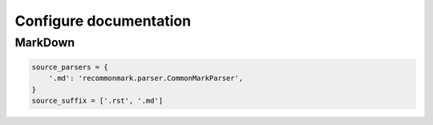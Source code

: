 ***********************
Configure documentation
***********************

MarkDown
========

.. code:: python3

  source_parsers = {
      '.md': 'recommonmark.parser.CommonMarkParser',
  }
  source_suffix = ['.rst', '.md']
